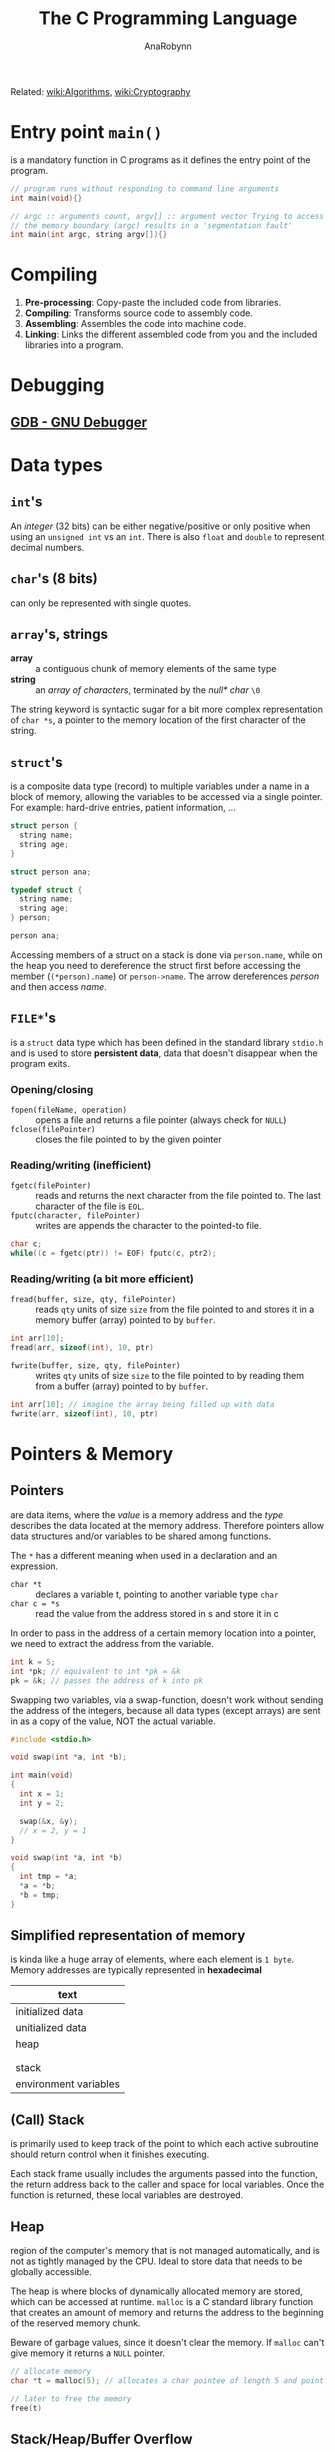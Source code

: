 #+TITLE: The C Programming Language
#+AUTHOR: AnaRobynn
#+FILETAGS: :c:
#+STARTUP: hideblocks

Related: [[file:algorithms.org][wiki:Algorithms]], [[file:cryptography.org][wiki:Cryptography]]

* Entry point ~main()~
  is a mandatory function in C programs as it defines the entry point of the program.

  #+BEGIN_SRC C
     // program runs without responding to command line arguments
     int main(void){}

     // argc :: arguments count, argv[] :: argument vector Trying to access arguments outside
     // the memory boundary (argc) results in a 'segmentation fault'
     int main(int argc, string argv[]){}
  #+END_SRC

* Compiling
  1. *Pre-processing*: Copy-paste the included code from libraries.
  2. *Compiling*: Transforms source code to assembly code.
  3. *Assembling*: Assembles the code into machine code.
  4. *Linking*: Links the different assembled code from you and the included libraries into
     a program.

* Debugging
** [[https://www.gnu.org/software/gdb/][GDB - GNU Debugger]]

* Data types
** ~int~'s
   An /integer/ (32 bits) can be either negative/positive or only positive when using an
   ~unsigned int~ vs an ~int~. There is also ~float~ and ~double~ to represent decimal
   numbers.

** ~char~'s (8 bits)
   can only be represented with single quotes.

** ~array~'s, strings
   - *array* :: a contiguous chunk of memory elements of the same type
   - *string* :: an /array of characters/, terminated by the /null* char/ ~\0~

   The string keyword is syntactic sugar for a bit more complex representation of ~char *s~,
   a pointer to the memory location of the first character of the string.

** ~struct~'s
   is a composite data type (record) to multiple variables under a name in a block of
   memory, allowing the variables to be accessed via a single pointer. For example:
   hard-drive entries, patient information, ...

   #+NAME: first structure
   #+BEGIN_SRC c
   struct person {
     string name;
     string age;
   }

   struct person ana;
   #+END_SRC

   #+NAME: defining a custom type
   #+BEGIN_SRC c
   typedef struct {
     string name;
     string age;
   } person;

   person ana;
   #+END_SRC

   Accessing members of a struct on a stack is done via ~person.name~, while on the heap you
   need to dereference the struct first before accessing the member (~(*person).name~) or
   ~person->name~. The arrow dereferences /person/ and then access /name/.

** ~FILE*~'s
   is a ~struct~ data type which has been defined in the standard library ~stdio.h~ and is
   used to store *persistent data*, data that doesn't disappear when the program exits.

*** Opening/closing
    - ~fopen(fileName, operation)~ :: opens a file and returns a file pointer (always check
         for ~NULL~)
    - ~fclose(filePointer)~ :: closes the file pointed to by the given pointer

*** Reading/writing (inefficient)
    - ~fgetc(filePointer)~ :: reads and returns the next character from the file pointed to.
         The last character of the file is ~EOL~.
    - ~fputc(character, filePointer)~ :: writes are appends the character to the pointed-to
         file.

    #+NAME: An equivalent of the cp-command in Linux
    #+BEGIN_SRC c
    char c;
    while((c = fgetc(ptr)) != EOF) fputc(c, ptr2);
    #+END_SRC

*** Reading/writing (a bit more efficient)
    - ~fread(buffer, size, qty, filePointer)~ :: reads ~qty~ units of size ~size~ from the file
         pointed to and stores it in a memory buffer (array) pointed to by ~buffer~.
    #+BEGIN_SRC c
    int arr[10];
    fread(arr, sizeof(int), 10, ptr)
    #+END_SRC

    - ~fwrite(buffer, size, qty, filePointer)~ :: writes ~qty~ units of size ~size~ to the
         file pointed to by reading them from a buffer (array) pointed to by ~buffer~.
    #+BEGIN_SRC c
    int arr[10]; // imagine the array being filled up with data
    fwrite(arr, sizeof(int), 10, ptr)
    #+END_SRC

* Pointers & Memory
** Pointers
   are data items, where the /value/ is a memory address and the /type/ describes the data
   located at the memory address. Therefore pointers allow data structures and/or
   variables to be shared among functions.

   The ~*~ has a different meaning when used in a declaration and an expression.
   - ~char *t~ :: declares a variable t, pointing to another variable type ~char~
   - ~char c = *s~ :: read the value from the address stored in s and store it in c

   In order to pass in the address of a certain memory location into a pointer, we need
   to extract the address from the variable.
   #+BEGIN_SRC c
   int k = 5;
   int *pk; // equivalent to int *pk = &k
   pk = &k; // passes the address of k into pk
   #+END_SRC

   Swapping two variables, via a swap-function, doesn't work without sending the address
   of the integers, because all data types (except arrays) are sent in as a copy of the
   value, NOT the actual variable.
   #+BEGIN_SRC c
   #include <stdio.h>

   void swap(int *a, int *b);

   int main(void)
   {
     int x = 1;
     int y = 2;

     swap(&x, &y);
     // x = 2, y = 1
   }

   void swap(int *a, int *b)
   {
     int tmp = *a;
     *a = *b;
     *b = tmp;
   }
   #+END_SRC
** Simplified representation of memory
  is kinda like a huge array of elements, where each element is ~1 byte~. Memory addresses
  are typically represented in *hexadecimal*

  |-----------------------|
  | text                  |
  |-----------------------|
  | initialized data      |
  |-----------------------|
  | unitialized data      |
  |-----------------------|
  | heap                  |
  |                       |
  |                       |
  | stack                 |
  |-----------------------|
  | environment variables |
  |-----------------------|
** (Call) Stack
   is primarily used to keep track of the point to which each active subroutine should
   return control when it finishes executing.

   Each stack frame usually includes the arguments passed into the function, the return
   address back to the caller and space for local variables.
   Once the function is returned, these local variables are destroyed.

** Heap
   region of the computer's memory that is not managed automatically, and is not as
   tightly managed by the CPU. Ideal to store data that needs to be globally accessible.

   The heap is where blocks of dynamically allocated memory are stored, which can be
   accessed at runtime. ~malloc~ is a C standard library function that creates an amount of
   memory and returns the address to the beginning of the reserved memory chunk.

   Beware of garbage values, since it doesn't clear the memory. If ~malloc~ can't give
   memory it returns a ~NULL~ pointer.

   #+BEGIN_SRC c
   // allocate memory
   char *t = malloc(5); // allocates a char pointee of length 5 and point t to pointee

   // later to free the memory
   free(t)
   #+END_SRC

** Stack/Heap/Buffer Overflow
*** Contrived example
    It's possible to overwrite/access memory, which you arent't supposed to touch, when
    allocating not enough memory for all possible cases of the program. The example below
    makes it possible to overwrite memory outside of stack. A clever person could try
    injecting a malicious program and overwriting the return address.
    memory of the array
    #+BEGIN_SRC c
      #include <string.h>

      void foo(char *bar)
      {
        char c[12];
        memcpy(c, bar, strlen(bar));
      }

      int main(int argc, char *argv[])
      {
        foo(argv[1]);
      }
    #+END_SRC

*** Prevention/Debugging
    ~valgrind()~ helps catching possible memory bugs and makes sure all reserved memory via
    ~malloc()~, was also ~free()~'d at some point.

* Special Functions
** ~crypt~
    is a C [[https://en.wikipedia.org/wiki/Data_Encryption_Standard][DES (Data Encryption Standard)]]-based (symmetric-key algorithm) function which
    can encrypt a certain password, by giving it a password and some salt. That
    means the function returns the same hashed value for a certain password. The salt we
    need to apply are the first two characters of the hashed password.
** ~sprintf~
   stores a formatted string along the lines of format inside a ptr.

   Note how ~%03i~ tells the formatter to always show an integer with 3
   numbers, formatted as XXX.jpg, by prepending zero's if they need it.
   ~sprintf(fileName, "%03i.jpg", someInteger)~;

* Data structures
** Summary
*** Arrays
   - modifying an array is bad
   - sorting is easy
   - lookup is constant time

*** Linked List
    - modifying is easy
    - lookup is bad
    - difficult to sort

*** Hash tables
    - insertion is two-step (hash + add)
    - deletion is easy
    - average lookup is better than linked list
    - sucks at sorting

*** Tries
    - Insertion is complex - dyanmic memory allocation
    - deletion is easy
    - lookup is fast
    - already sorted
    - rapidly becomes huge, not great if space is premium

** [[https://en.wikipedia.org/wiki/Linked_list][Linked list]]
   is a collection of nodes, which together represent a sequence. Each node contains *data*
   and a *reference* (link) to the next node in the sequence. Depending if the list needs to
   stay sorted or not, the running time is $O(n)$ or $O(1) respectively.

   Be careful when inserting an item as the first element in the list. Always let the new
   item point to the firs item in the list, before moving the head (the pointer pointing
   to the beginning of the linked list).

   #+NAME: Unique list
   #+BEGIN_SRC c
     #include <cs50.h>
     #include <stdio.h>

     typedef struct ll
     // the struct needs a name, before the typedef when referencing itself
     {
       int number;
       struct ll *next;
     } node;

     int main(void)
     {
       // memory for numbers
       node *numbers = NULL;

       // Prompt for numbers (until EOF)
       while (true)
         {
           // Prompt for number
           int number = get_int("number: ");

           // Check for EOF
           if (number == INT_MAX)
             {
               break;
             }

           // Check whether number is already in list
           bool found = false;
           for (node *ptr = numbers; ptr != NULL; ptr = ptr->next)
             {
               if (ptr->number == number)
                 {
                   found = true;
                   break;
                 }
             }

           // If number not found in list, add to list
           if (!found)
             {
               // Allocate space for number
               node *n = malloc(sizeof(node));
               if (!n)
                 {
                   return 1;
                 }

               // Add number to list
               n->number = number;
               n->next = NULL;
               if (numbers)
                 {
                   for (node *ptr = numbers; ptr != NULL; ptr = ptr->next)
                     {
                       if (!ptr->next)
                         {
                           ptr->next = n;
                           break;
                         }
                     }
                 }
               else
                 {
                   numbers = n;
                 }
             }
         }

       // Print numbers
       printf("\n");
       for (node *ptr = numbers; ptr != NULL; ptr = ptr->next)
         {
           printf("%i\n", ptr->number);
         }

       // Free memory
       node *ptr = numbers;
       while (ptr != NULL)
         {
           node *next = ptr->next;
           free(ptr);
           ptr = next;
         }
     }
   #+END_SRC

** [[https://en.wikipedia.org/wiki/Hash_table][Hash table]]
   combines a *hash function*, which returns some code and an *array* capable of storing data
   we want to place in the data structure. In other words: Run the data through the hash function and store the dat in the element
   of the array represented by the return hash code.

   Typically you'd want to use chaining via linked lists to avoid collision. So it's best
   used for unsorted data.

*** Hash functions best practices
    - use all of the data
    - pure function (given an input, give always the same output)
    - uniformly distrubute data
    - generate different hash for similar data (not sure why?)

** [[https://en.wikipedia.org/wiki/Trie][Trie]] (pronounced try)
   is short for /retrieval/, which essentially is a tree with an array as each of it's
   children. Each of those children potentially can have arrays as their children, etc.

   Not memory efficient, it's time constant $O(1)$, so given an insane amount of data,
   it'll always perform the same amount of steps to look up a specific name. Very
   performant even when looking up specefic data.

   #+BEGIN_SRC c
     typedef struct _trie
     {
       char planet[20];
       struct _trie paths[10];
     } trie;
   #+END_SRC

** Stack & Queues
   The data structure could be implemented via a linked list. Be careful to not lose the
   reference of the first element of the list, when performing adding or removing items.

   - [[https://en.wikipedia.org/wiki/Stack_(abstract_data_type)][Stack]] :: has a mechanism to *push* elements in and *pop* elements out again in a *LIFO*
   (Last-In-First-Out) manner.
   #+BEGIN_SRC c
     typedef struct
     {
       int *numbers;
       int size;
     } stack;
   #+END_SRC

   - [[https://en.wikipedia.org/wiki/Queue_(abstract_data_type)][Queue]] :: keeps the entities in the collection in order by using *FIFO*
        (First-In-First-Out).
   #+BEGIN_SRC c
     typedef struct
     {
       int front;
       int *numbers;
       int size;
     } queue;
   #+END_SRC

** [[https://en.wikipedia.org/wiki/Binary_search_tree][Binary search tree]]
    is binary tree, which stores a key/value and each have two sub-tree (left and right).
    Each key in the node mut be greater than or equal to any key stored in the left tree.
    #+NAME: definition
    #+BEGIN_SRC c
      typedef struct node
      {
        int n;
        struct node *left;
        struct node *right;
      }
      node;
    #+END_SRC

    #+NAME: searching
    #+BEGIN_SRC c
      bool search(int n, node *tree)
      {
        if (tree == NULL)
        {
          return false;
        }
        else if (n < tree->n)
        {
          return search(n, tree->left);
        }
        else if (n > tree->n)
        {
          return search(n, tree->right);
        }
        else
        {
          return true;
        }
      }
    #+END_SRC
